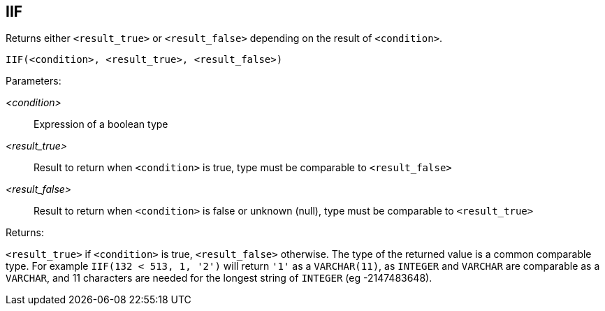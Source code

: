 == IIF

Returns either `<result_true>` or `<result_false>` depending on the result of `<condition>`.

    IIF(<condition>, <result_true>, <result_false>)

Parameters:

_<condition>_:: Expression of a boolean type
_<result_true>_:: Result to return when `<condition>` is true, type must be comparable to `<result_false>`
_<result_false>_:: Result to return when `<condition>` is false or unknown (null), type must be comparable to `<result_true>`

Returns:

`<result_true>` if `<condition>` is true, `<result_false>` otherwise.
The type of the returned value is a common comparable type.
For example `IIF(132 < 513, 1, '2')` will return `'1'` as a `VARCHAR(11)`, as `INTEGER` and `VARCHAR` are comparable as a `VARCHAR`, and 11 characters are needed for the longest string of `INTEGER` (eg -2147483648).
